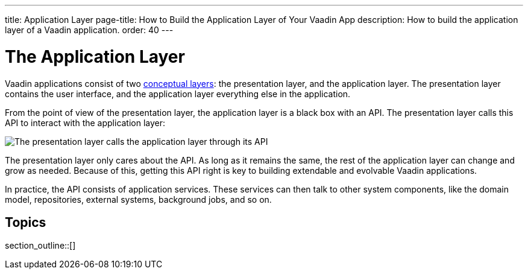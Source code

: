 ---
title: Application Layer
page-title: How to Build the Application Layer of Your Vaadin App
description: How to build the application layer of a Vaadin application.
order: 40
---

= The Application Layer

Vaadin applications consist of two <<{articles}/building-apps/architecture/layers#,conceptual layers>>: the presentation layer, and the application layer. The presentation layer contains the user interface, and the application layer everything else in the application.

From the point of view of the presentation layer, the application layer is a black box with an API. The presentation layer calls this API to interact with the application layer:

image::images/application-layer-api.png[The presentation layer calls the application layer through its API]

The presentation layer only cares about the API. As long as it remains the same, the rest of the application layer can change and grow as needed. Because of this, getting this API right is key to building extendable and evolvable Vaadin applications.

In practice, the API consists of application services. These services can then talk to other system components, like the domain model, repositories, external systems, background jobs, and so on.

// TODO Finish the introduction

== Topics

section_outline::[]